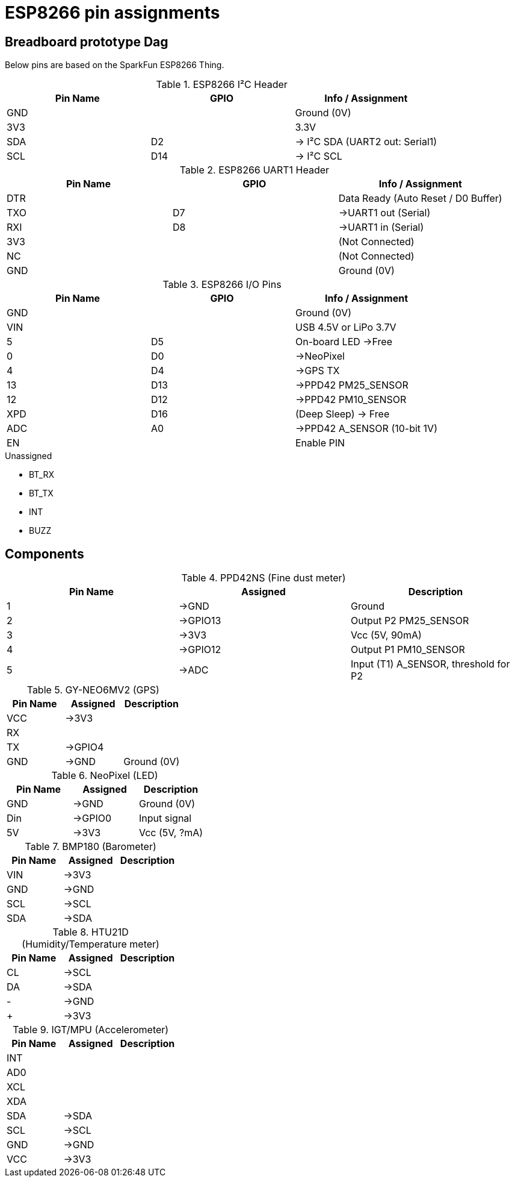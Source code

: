 = ESP8266 pin assignments

== Breadboard prototype Dag

Below pins are based on the SparkFun ESP8266 Thing.

.ESP8266 I²C Header
[options="header"]
|==========================================================
| Pin Name | GPIO | Info / Assignment
| GND      |      | Ground (0V)
| 3V3      |      | 3.3V
| SDA      | D2   | -> I²C SDA (UART2 out: +Serial1+)
| SCL      | D14  | -> I²C SCL
|==========================================================

.ESP8266 UART1 Header
[options="header"]
|==========================================================
| Pin Name | GPIO | Info / Assignment
| DTR      |      | Data Ready (Auto Reset / D0 Buffer)
| TXO      | D7   | ->UART1 out (+Serial+)
| RXI      | D8   | ->UART1 in (+Serial+)
| 3V3      |      | (Not Connected)
| NC       |      | (Not Connected)
| GND      |      | Ground (0V)
|==========================================================

.ESP8266 I/O Pins
[options="header"]
|==========================================================
| Pin Name | GPIO | Info / Assignment
| GND      |      | Ground (0V)
| VIN      |      | USB 4.5V or LiPo 3.7V
| 5        | D5   | On-board LED ->Free
| 0        | D0   | ->NeoPixel
| 4        | D4   | ->GPS TX
| 13       | D13  | ->PPD42 +PM25_SENSOR+
| 12       | D12  | ->PPD42 +PM10_SENSOR+
| XPD      | D16  | (Deep Sleep) -> Free
| ADC      | A0   | ->PPD42 +A_SENSOR+ (10-bit 1V)
| EN       |      | Enable PIN
|==========================================================

.Unassigned
 - BT_RX
 - BT_TX
 - INT
 - BUZZ

== Components

.PPD42NS (Fine dust meter)
[options="header"]
|========================================================
| Pin Name | Assigned | Description
| 1        | ->GND    | Ground
| 2        | ->GPIO13 | Output P2 +PM25_SENSOR+
| 3        | ->3V3    | Vcc (5V, 90mA)
| 4        | ->GPIO12 | Output P1 +PM10_SENSOR+
| 5        | ->ADC    | Input (T1) +A_SENSOR+, threshold for P2
|========================================================

.GY-NEO6MV2 (GPS)
[options="header"]
|========================================================
| Pin Name | Assigned | Description
| VCC      | ->3V3    |
| RX       |          |
| TX       | ->GPIO4  |
| GND      | ->GND    | Ground (0V)
|========================================================

.NeoPixel (LED)
[options="header"]
|========================================================
| Pin Name | Assigned | Description
| GND      | ->GND    | Ground (0V)
| Din      | ->GPIO0  | Input signal
| 5V       | ->3V3    | Vcc (5V, ?mA)
|========================================================

.BMP180 (Barometer)
[options="header"]
|========================================================
| Pin Name | Assigned | Description
| VIN      | ->3V3    |
| GND      | ->GND    |
| SCL      | ->SCL    |
| SDA      | ->SDA    |
|========================================================

.HTU21D (Humidity/Temperature meter)
[options="header"]
|========================================================
| Pin Name | Assigned | Description
| CL       | ->SCL    |
| DA       | ->SDA    |
| -        | ->GND    |
| +        | ->3V3    |
|========================================================

.IGT/MPU (Accelerometer)
[options="header"]
|========================================================
| Pin Name | Assigned | Description
| INT      |          |
| AD0      |          |
| XCL      |          |
| XDA      |          |
| SDA      | ->SDA    |
| SCL      | ->SCL    |
| GND      | ->GND    |
| VCC      | ->3V3    |
|========================================================

